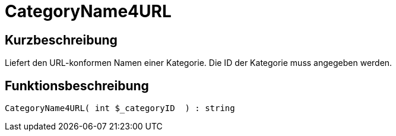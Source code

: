 = CategoryName4URL
:lang: de
:keywords: CategoryName4URL
:position: 10031

//  auto generated content Thu, 06 Jul 2017 00:35:42 +0200
== Kurzbeschreibung

Liefert den URL-konformen Namen einer Kategorie. Die ID der Kategorie muss angegeben werden.

== Funktionsbeschreibung

[source,plenty]
----

CategoryName4URL( int $_categoryID  ) : string

----
